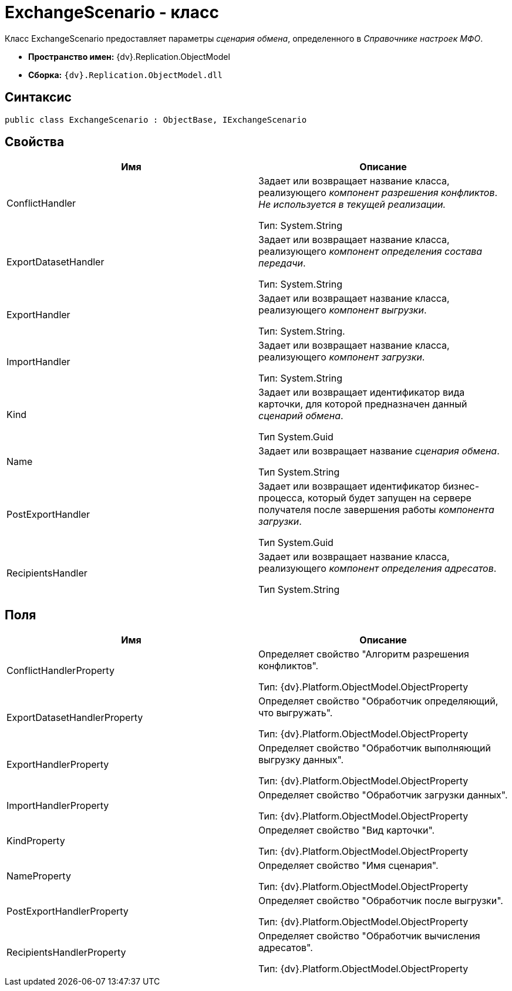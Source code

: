 = ExchangeScenario - класс

Класс ExchangeScenario предоставляет параметры _сценария обмена_, определенного в _Справочнике настроек МФО_.

* *Пространство имен:* {dv}.Replication.ObjectModel
* *Сборка:* `{dv}.Replication.ObjectModel.dll`

== Синтаксис

[source,pre,codeblock,language-csharp]
----
public class ExchangeScenario : ObjectBase, IExchangeScenario
----

== Свойства

[cols=",",options="header"]
|===
|Имя |Описание
|ConflictHandler a|
Задает или возвращает название класса, реализующего _компонент разрешения конфликтов_. _Не используется в текущей реализации._

Тип: System.String

|ExportDatasetHandler a|
Задает или возвращает название класса, реализующего _компонент определения состава передачи_.

Тип: System.String

|ExportHandler a|
Задает или возвращает название класса, реализующего _компонент выгрузки_.

Тип: System.String.

|ImportHandler a|
Задает или возвращает название класса, реализующего _компонент загрузки_.

Тип: System.String

|Kind a|
Задает или возвращает идентификатор вида карточки, для которой предназначен данный _сценарий обмена_.

Тип System.Guid

|Name a|
Задает или возвращает название _сценария обмена_.

Тип System.String

|PostExportHandler a|
Задает или возвращает идентификатор бизнес-процесса, который будет запущен на сервере получателя после завершения работы _компонента загрузки_.

Тип System.Guid

|RecipientsHandler a|
Задает или возвращает название класса, реализующего _компонент определения адресатов_.

Тип System.String

|===

== Поля

[cols=",",options="header"]
|===
|Имя |Описание
|ConflictHandlerProperty a|
Определяет свойство "Алгоритм разрешения конфликтов".

Тип: {dv}.Platform.ObjectModel.ObjectProperty

|ExportDatasetHandlerProperty a|
Определяет свойство "Обработчик определяющий, что выгружать".

Тип: {dv}.Platform.ObjectModel.ObjectProperty

|ExportHandlerProperty a|
Определяет свойство "Обработчик выполняющий выгрузку данных".

Тип: {dv}.Platform.ObjectModel.ObjectProperty

|ImportHandlerProperty a|
Определяет свойство "Обработчик загрузки данных".

Тип: {dv}.Platform.ObjectModel.ObjectProperty

|KindProperty a|
Определяет свойство "Вид карточки".

Тип: {dv}.Platform.ObjectModel.ObjectProperty

|NameProperty a|
Определяет свойство "Имя сценария".

Тип: {dv}.Platform.ObjectModel.ObjectProperty

|PostExportHandlerProperty a|
Определяет свойство "Обработчик после выгрузки".

Тип: {dv}.Platform.ObjectModel.ObjectProperty

|RecipientsHandlerProperty a|
Определяет свойство "Обработчик вычисления адресатов".

Тип: {dv}.Platform.ObjectModel.ObjectProperty

|===
